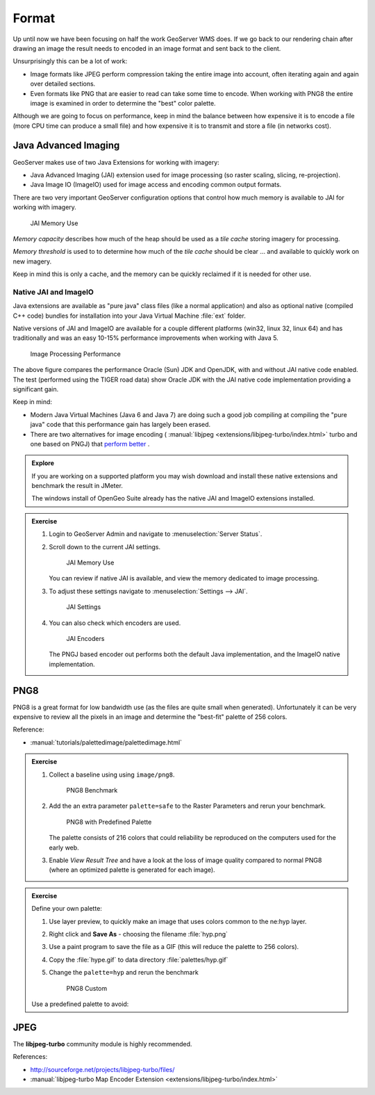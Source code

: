 .. format:

******
Format
******

Up until now we have been focusing on half the work GeoServer WMS does. If we go back to our rendering chain after drawing an image the result needs to encoded in an image format and sent back to the client.

Unsurprisingly this can be a lot of work:

* Image formats like JPEG perform compression taking the entire image into account, often iterating again and again over detailed sections.

* Even formats like PNG that are easier to read can take some time to encode. When working with PNG8 the entire image is examined in order to determine the "best" color palette.

Although we are going to focus on performance, keep in mind the balance between how expensive it is to encode a file (more CPU time can produce a small file) and how expensive it is to transmit and store a file (in networks cost).

Java Advanced Imaging
---------------------

GeoServer makes use of two Java Extensions for working with imagery:

* Java Advanced Imaging (JAI) extension used for image processing (so raster scaling, slicing, re-projection).

* Java Image IO (ImageIO) used for image access and encoding common output formats.

There are two very important GeoServer configuration options that control how much memory is available to JAI for working with imagery.

.. figure:: img/memory-jai.svg
   
   JAI Memory Use
   
*Memory capacity* describes how much of the heap should be used as a *tile cache* storing imagery for processing.

*Memory threshold* is used to to determine how much of the *tile cache* should be clear ... and available to quickly work on new imagery.

Keep in mind this is only a cache, and the memory can be quickly reclaimed if it is needed for other use.

Native JAI and ImageIO
''''''''''''''''''''''

Java extensions are available as "pure java" class files (like a normal application) and also as optional native (compiled C++ code) bundles for installation into your Java Virtual Machine :file:`ext` folder.

Native versions of JAI and ImageIO are available for a couple different platforms (win32, linux 32, linux 64) and has traditionally and was an easy 10-15% performance improvements when working with Java 5.

.. figure:: img/jai_comparison.png
   
   Image Processing Performance

The above figure compares the performance Oracle (Sun) JDK and OpenJDK, with and without JAI native code enabled. The test (performed using the TIGER road data) show Oracle JDK with the JAI native code implementation providing a significant gain.

Keep in mind:

* Modern Java Virtual Machines (Java 6 and Java 7) are doing such a good job compiling at compiling the "pure java" code that this performance gain has largely been erased.

* There are two alternatives for image encoding ( :manual:`libjpeg <extensions/libjpeg-turbo/index.html>` turbo and one based on PNGJ) that `perform better <http://osgeo-org.1560.x6.nabble.com/Faster-PNG-encoder-some-WMS-tests-td5083309.html>`__ .

.. admonition:: Explore
      
   If you are working on a supported platform you may wish download and install these native extensions and benchmark the result in JMeter.
   
   The windows install of OpenGeo Suite already has the native JAI and ImageIO extensions installed.

.. admonition:: Exercise
     
   #. Login to GeoServer Admin and navigate to :menuselection:`Server Status`.
   
   #. Scroll down to the current JAI settings.
      
      .. figure:: img/memory-jai-use.png
         
         JAI Memory Use
      
      You can review if native JAI is available, and view the memory dedicated to image  processing.
   
   #. To adjust these settings navigate to :menuselection:`Settings --> JAI`.
      
      .. figure:: img/jai-settings.png
         
         JAI Settings
   
   #. You can also check which encoders are used.
      
      .. figure:: img/jai-settings2.png
         
         JAI Encoders
      
      The PNGJ based encoder out performs both the default Java implementation, and the ImageIO native implementation.

PNG8
----

PNG8 is a great format for low bandwidth use (as the files are quite small when generated). Unfortunately it can be very expensive to review all the pixels in an image and determine the "best-fit" palette of 256 colors.

Reference:

* :manual:`tutorials/palettedimage/palettedimage.html`

.. admonition:: Exercise

   #. Collect a baseline using using ``image/png8``.
      
      .. figure:: img/png8-baseline.png
         
         PNG8 Benchmark
   
   #. Add the an extra parameter ``palette=safe`` to the Raster Parameters and rerun your benchmark.

      .. figure:: img/png8-safe.png
         
         PNG8 with Predefined Palette
         
      The palette consists of 216 colors that could reliability be reproduced on the computers used for the early web.
      
   #. Enable *View Result Tree* and have a look at the loss of image quality compared to normal PNG8 (where an optimized palette is generated for each image).
   
.. admonition:: Exercise
   
   Define your own palette:
   
   #. Use layer preview, to quickly make an image that uses colors common to the ne:hyp layer.
   #. Right click and **Save As** - choosing the filename :file:`hyp.png`
   #. Use a paint program to save the file as a GIF (this will reduce the palette to 256 colors).   
   #. Copy the :file:`hype.gif` to data directory :file:`palettes/hyp.gif` 
   #. Change the ``palette=hyp`` and rerun the benchmark
      
      .. figure:: img/png8-custom.png
         
         PNG8 Custom
   
   Use a predefined palette to avoid:

JPEG
----

The **libjpeg-turbo** community module is highly recommended.

References:

* http://sourceforge.net/projects/libjpeg-turbo/files/
* :manual:`libjpeg-turbo Map Encoder Extension <extensions/libjpeg-turbo/index.html>`
